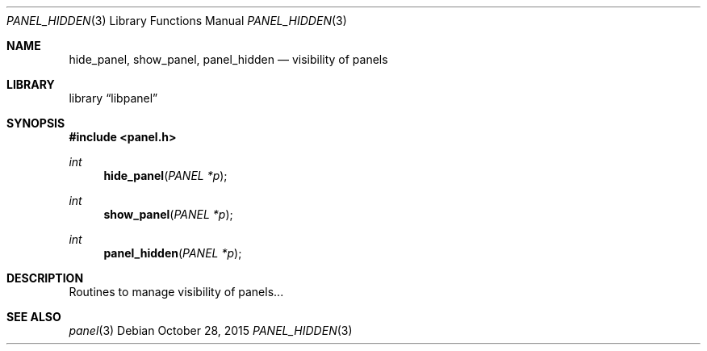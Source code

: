 .\"	$NetBSD: panel_hidden.3,v 1.1 2015/10/27 23:42:55 uwe Exp $
.\"
.\" Copyright (c) 2015 Valery Ushakov
.\" All rights reserved.
.\"
.\" Redistribution and use in source and binary forms, with or without
.\" modification, are permitted provided that the following conditions
.\" are met:
.\" 1. Redistributions of source code must retain the above copyright
.\"    notice, this list of conditions and the following disclaimer.
.\" 2. Redistributions in binary form must reproduce the above copyright
.\"    notice, this list of conditions and the following disclaimer in the
.\"    documentation and/or other materials provided with the distribution.
.\"
.\" THIS SOFTWARE IS PROVIDED BY THE AUTHOR ``AS IS'' AND ANY EXPRESS OR
.\" IMPLIED WARRANTIES, INCLUDING, BUT NOT LIMITED TO, THE IMPLIED WARRANTIES
.\" OF MERCHANTABILITY AND FITNESS FOR A PARTICULAR PURPOSE ARE DISCLAIMED.
.\" IN NO EVENT SHALL THE AUTHOR BE LIABLE FOR ANY DIRECT, INDIRECT,
.\" INCIDENTAL, SPECIAL, EXEMPLARY, OR CONSEQUENTIAL DAMAGES (INCLUDING, BUT
.\" NOT LIMITED TO, PROCUREMENT OF SUBSTITUTE GOODS OR SERVICES; LOSS OF USE,
.\" DATA, OR PROFITS; OR BUSINESS INTERRUPTION) HOWEVER CAUSED AND ON ANY
.\" THEORY OF LIABILITY, WHETHER IN CONTRACT, STRICT LIABILITY, OR TORT
.\" (INCLUDING NEGLIGENCE OR OTHERWISE) ARISING IN ANY WAY OUT OF THE USE OF
.\" THIS SOFTWARE, EVEN IF ADVISED OF THE POSSIBILITY OF SUCH DAMAGE.
.\"
.Dd October 28, 2015
.Dt PANEL_HIDDEN 3
.Os
.Sh NAME
.Nm hide_panel ,
.Nm show_panel ,
.Nm panel_hidden
.Nd visibility of panels
.Sh LIBRARY
.Lb libpanel
.Sh SYNOPSIS
.In panel.h
.\"
.Ft int
.Fn hide_panel "PANEL *p"
.\"
.Ft int
.Fn show_panel "PANEL *p"
.\"
.Ft int
.Fn panel_hidden "PANEL *p"
.\"
.Sh DESCRIPTION
Routines to manage visibility of panels...
.Sh SEE ALSO
.Xr panel 3
